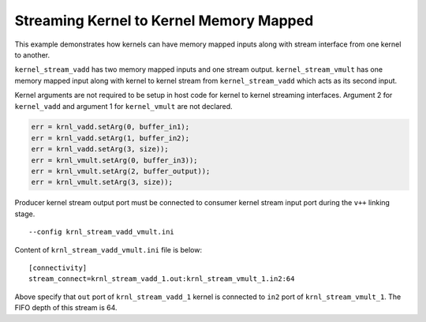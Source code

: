 Streaming Kernel to Kernel Memory Mapped
========================================

This example demonstrates how kernels can have memory mapped inputs
along with stream interface from one kernel to another.

``kernel_stream_vadd`` has two memory mapped inputs and one stream
output. ``kernel_stream_vmult`` has one memory mapped input along with
kernel to kernel stream from ``kernel_stream_vadd`` which acts as its
second input.

Kernel arguments are not required to be setup in host code for kernel to
kernel streaming interfaces. Argument 2 for ``kernel_vadd`` and argument
1 for ``kernel_vmult`` are not declared.

.. code:: cpp

   err = krnl_vadd.setArg(0, buffer_in1);
   err = krnl_vadd.setArg(1, buffer_in2);
   err = krnl_vadd.setArg(3, size));
   err = krnl_vmult.setArg(0, buffer_in3));
   err = krnl_vmult.setArg(2, buffer_output));
   err = krnl_vmult.setArg(3, size));

Producer kernel stream output port must be connected to consumer kernel
stream input port during the ``v++`` linking stage.

::

   --config krnl_stream_vadd_vmult.ini 

Content of ``krnl_stream_vadd_vmult.ini`` file is below:

::

   [connectivity]
   stream_connect=krnl_stream_vadd_1.out:krnl_stream_vmult_1.in2:64 

Above specify that ``out`` port of ``krnl_stream_vadd_1`` kernel is
connected to ``in2`` port of ``krnl_stream_vmult_1``. The FIFO depth of this stream is 64.
